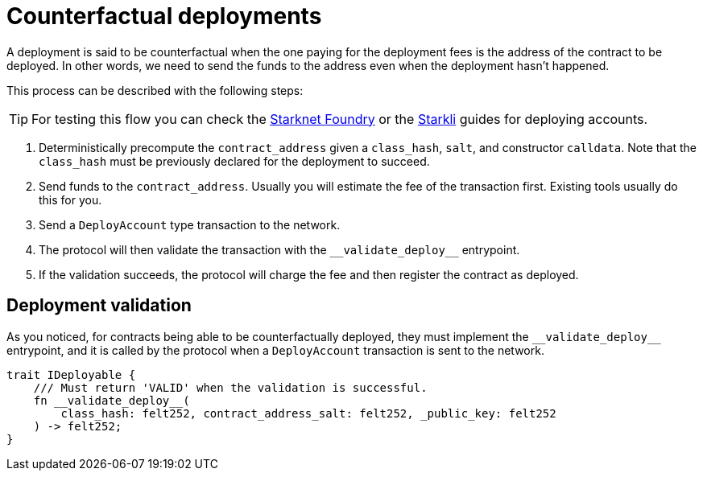 :foundry: https://foundry-rs.github.io/starknet-foundry/starknet/account.html[Starknet Foundry]
:starkli: https://book.starkli.rs/accounts#account-deployment[Starkli]

= Counterfactual deployments

A deployment is said to be counterfactual when the one paying for the deployment fees is the address of the contract to be deployed. In other words, we need to send the funds to the address even when the deployment hasn’t happened.

This process can be described with the following steps:

TIP: For testing this flow you can check the {foundry} or the {starkli} guides for deploying accounts.

1. Deterministically precompute the `contract_address` given a `class_hash`, `salt`, and constructor `calldata`. Note that the `class_hash` must be previously declared for the deployment to succeed.

2. Send funds to the `contract_address`. Usually you will estimate the fee of the transaction first. Existing tools usually do this for you.

3. Send a `DeployAccount` type transaction to the network.

4. The protocol will then validate the transaction with the `\\__validate_deploy__` entrypoint.

5. If the validation succeeds, the protocol will charge the fee and then register the contract as deployed.


== Deployment validation

As you noticed, for contracts being able to be counterfactually deployed, they must implement the `\\__validate_deploy__` entrypoint, and it is called by the protocol when a `DeployAccount` transaction is sent to the network.

[,javascript]
----
trait IDeployable {
    /// Must return 'VALID' when the validation is successful.
    fn __validate_deploy__(
        class_hash: felt252, contract_address_salt: felt252, _public_key: felt252
    ) -> felt252;
}
----
